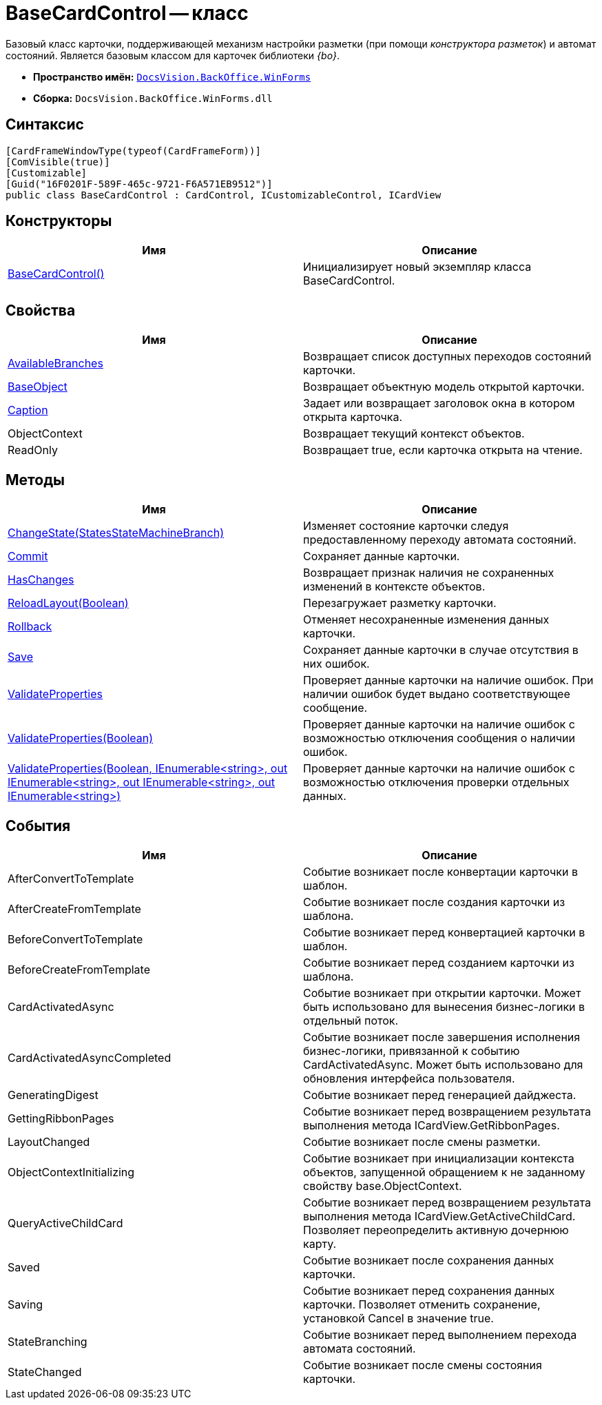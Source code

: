 = BaseCardControl -- класс

Базовый класс карточки, поддерживающей механизм настройки разметки (при помощи _конструктора разметок_) и автомат состояний. Является базовым классом для карточек библиотеки _{bo}_.

* *Пространство имён:* `xref:api/DocsVision/BackOffice/WinForms/WinForms_NS.adoc[DocsVision.BackOffice.WinForms]`
* *Сборка:* `DocsVision.BackOffice.WinForms.dll`

== Синтаксис

[source,csharp]
----
[CardFrameWindowType(typeof(CardFrameForm))]
[ComVisible(true)]
[Customizable]
[Guid("16F0201F-589F-465c-9721-F6A571EB9512")]
public class BaseCardControl : CardControl, ICustomizableControl, ICardView
----

== Конструкторы

[cols=",",options="header"]
|===
|Имя |Описание
|xref:api/DocsVision/BackOffice/WinForms/BaseCardControl_CT.adoc[BaseCardControl()] |Инициализирует новый экземпляр класса BaseCardControl.
|===

== Свойства

[cols=",",options="header"]
|===
|Имя |Описание
|xref:api/DocsVision/BackOffice/WinForms/BaseCardControl.AvailableBranches_PR.adoc[AvailableBranches] |Возвращает список доступных переходов состояний карточки.
|xref:api/DocsVision/BackOffice/WinForms/BaseCardControl.BaseObject_PR.adoc[BaseObject] |Возвращает объектную модель открытой карточки.
|xref:api/DocsVision/BackOffice/WinForms/BaseCardControl.Caption_PR.adoc[Caption] |Задает или возвращает заголовок окна в котором открыта карточка.
|ObjectContext |Возвращает текущий контекст объектов.
|ReadOnly |Возвращает true, если карточка открыта на чтение.
|===

== Методы

[cols=",",options="header"]
|===
|Имя |Описание
|xref:api/DocsVision/BackOffice/WinForms/BaseCardControl.ChangeState_MT.adoc[ChangeState(StatesStateMachineBranch)] |Изменяет состояние карточки следуя предоставленному переходу автомата состояний.
|xref:api/DocsVision/BackOffice/WinForms/BaseCardControl.Commit_MT.adoc[Commit] |Сохраняет данные карточки.
|xref:api/DocsVision/BackOffice/WinForms/BaseCardControl.HasChanges_MT.adoc[HasChanges] |Возвращает признак наличия не сохраненных изменений в контексте объектов.
|xref:api/DocsVision/BackOffice/WinForms/BaseCardControl.ReloadLayout_MT.adoc[ReloadLayout(Boolean)] |Перезагружает разметку карточки.
|xref:api/DocsVision/BackOffice/WinForms/BaseCardControl.Rollback_MT.adoc[Rollback] |Отменяет несохраненные изменения данных карточки.
|xref:api/DocsVision/BackOffice/WinForms/BaseCardControl.Save_MT.adoc[Save] |Сохраняет данные карточки в случае отсутствия в них ошибок.
|xref:api/DocsVision/BackOffice/WinForms/BaseCardControl.ValidateProperties_MT.adoc[ValidateProperties] |Проверяет данные карточки на наличие ошибок. При наличии ошибок будет выдано соответствующее сообщение.
|xref:api/DocsVision/BackOffice/WinForms/BaseCardControl.ValidateProperties_1_MT.adoc[ValidateProperties(Boolean)] |Проверяет данные карточки на наличие ошибок с возможностью отключения сообщения о наличии ошибок.
|xref:api/DocsVision/BackOffice/WinForms/BaseCardControl.ValidateProperties_2_MT.adoc[ValidateProperties(Boolean, IEnumerable<string>, out IEnumerable<string>, out IEnumerable<string>, out IEnumerable<string>)] |Проверяет данные карточки на наличие ошибок с возможностью отключения проверки отдельных данных.
|===

== События

[cols=",",options="header"]
|===
|Имя |Описание
|AfterConvertToTemplate |Событие возникает после конвертации карточки в шаблон.
|AfterCreateFromTemplate |Событие возникает после создания карточки из шаблона.
|BeforeConvertToTemplate |Событие возникает перед конвертацией карточки в шаблон.
|BeforeCreateFromTemplate |Событие возникает перед созданием карточки из шаблона.
|CardActivatedAsync |Событие возникает при открытии карточки. Может быть использовано для вынесения бизнес-логики в отдельный поток.
|CardActivatedAsyncCompleted |Событие возникает после завершения исполнения бизнес-логики, привязанной к событию CardActivatedAsync. Может быть использовано для обновления интерфейса пользователя.
|GeneratingDigest |Событие возникает перед генерацией дайджеста.
|GettingRibbonPages |Событие возникает перед возвращением результата выполнения метода ICardView.GetRibbonPages.
|LayoutChanged |Событие возникает после смены разметки.
|ObjectContextInitializing |Событие возникает при инициализации контекста объектов, запущенной обращением к не заданному свойству base.ObjectContext.
|QueryActiveChildCard |Событие возникает перед возвращением результата выполнения метода ICardView.GetActiveChildCard. Позволяет переопределить активную дочернюю карту.
|Saved |Событие возникает после сохранения данных карточки.
|Saving |Событие возникает перед сохранения данных карточки. Позволяет отменить сохранение, установкой Cancel в значение true.
|StateBranching |Событие возникает перед выполнением перехода автомата состояний.
|StateChanged |Событие возникает после смены состояния карточки.
|===
